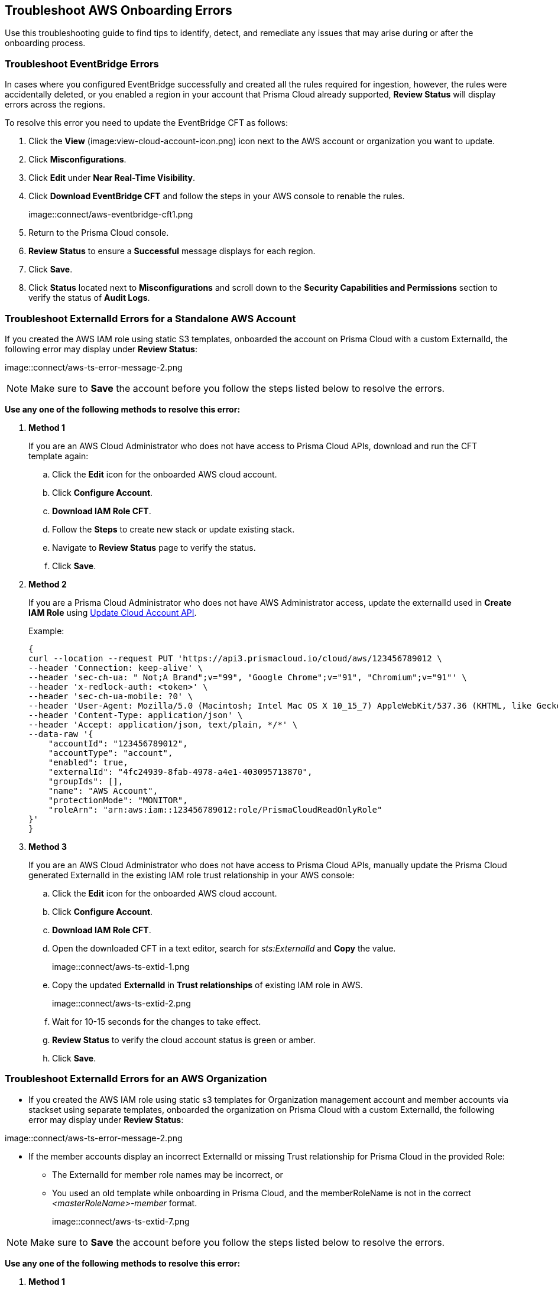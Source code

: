 == Troubleshoot AWS Onboarding Errors

Use this troubleshooting guide to find tips to identify, detect, and remediate any issues that may arise during or after the onboarding process.

[.task]
[#troubleshoot-eventbridge-errors]
=== Troubleshoot EventBridge Errors

In cases where you configured EventBridge successfully and created all the rules required for ingestion, however, the rules were accidentally deleted, or you enabled a region in your account that Prisma Cloud already supported, *Review Status*  will display errors across the regions.

To resolve this error you need to update the EventBridge CFT as follows:

[.procedure]
. Click the *View* (image:view-cloud-account-icon.png) icon next to the AWS account or organization you want to update.

. Click *Misconfigurations*.

. Click *Edit* under *Near Real-Time Visibility*.

. Click *Download EventBridge CFT* and follow the steps in your AWS console to renable the rules.
+
image::connect/aws-eventbridge-cft1.png

. Return to the Prisma Cloud console.

. *Review Status* to ensure a *Successful* message displays for each region.

. Click *Save*.

. Click *Status* located next to *Misconfigurations* and scroll down to the *Security Capabilities and Permissions* section to verify the status of *Audit Logs*.


[.task]
[#troubleshoot-externalid-errors-for-a-standalone-aws-account]
=== Troubleshoot ExternalId Errors for a Standalone AWS Account 

If you created the AWS IAM role using static S3 templates, onboarded the account on Prisma Cloud with a custom ExternalId, the following error may display under *Review Status*:

image::connect/aws-ts-error-message-2.png

[NOTE]
====
Make sure to *Save* the account before you follow the steps listed below to resolve the errors. 
====

*Use any one of the following methods to resolve this error:*

[.procedure]

. *Method 1*
+
If you are an AWS Cloud Administrator who does not have access to Prisma Cloud APIs, download and run the CFT template again:
+
.. Click the *Edit* icon for the onboarded AWS cloud account.

.. Click *Configure Account*.

.. *Download IAM Role CFT*. 

.. Follow the *Steps* to create new stack or update existing stack.

.. Navigate to *Review Status* page to verify the status.

.. Click *Save*.

. *Method 2*
+
If you are a Prisma Cloud Administrator who does not have AWS Administrator access, update the externalId used in *Create IAM Role* using https://pan.dev/prisma-cloud/api/cspm/update-cloud-account/#request-body-to-update-an-aws-account/[Update Cloud Account API].
+
Example:
+
[userinput]
----
{
curl --location --request PUT 'https://api3.prismacloud.io/cloud/aws/123456789012 \
--header 'Connection: keep-alive' \
--header 'sec-ch-ua: " Not;A Brand";v="99", "Google Chrome";v="91", "Chromium";v="91"' \
--header 'x-redlock-auth: <token>' \
--header 'sec-ch-ua-mobile: ?0' \
--header 'User-Agent: Mozilla/5.0 (Macintosh; Intel Mac OS X 10_15_7) AppleWebKit/537.36 (KHTML, like Gecko) Chrome/91.0.4472.114 Safari/537.36' \
--header 'Content-Type: application/json' \
--header 'Accept: application/json, text/plain, */*' \
--data-raw '{
    "accountId": "123456789012",
    "accountType": "account",
    "enabled": true,
    "externalId": "4fc24939-8fab-4978-a4e1-403095713870",
    "groupIds": [],
    "name": "AWS Account",
    "protectionMode": "MONITOR",
    "roleArn": "arn:aws:iam::123456789012:role/PrismaCloudReadOnlyRole"
}'
}
----

. *Method 3*
+
If you are an AWS Cloud Administrator who does not have access to Prisma Cloud APIs, manually update the Prisma Cloud generated ExternalId in the existing IAM role trust relationship in your AWS console:
+
.. Click the *Edit* icon for the onboarded AWS cloud account.

.. Click *Configure Account*.

.. *Download IAM Role CFT*. 

.. Open the downloaded CFT in a text editor, search for _sts:ExternalId_ and *Copy* the value.
+
image::connect/aws-ts-extid-1.png

.. Copy the updated *ExternalId* in *Trust relationships* of existing IAM role in AWS.
+
image::connect/aws-ts-extid-2.png

.. Wait for 10-15 seconds for the changes to take effect.

.. *Review Status* to verify the cloud account status is green or amber.

.. Click *Save*.

[.task]
[#troubleshoot-externalid-errors-for-an-aws-organization]
=== Troubleshoot ExternalId Errors for an AWS Organization

* If you created the AWS IAM role using static s3 templates for Organization management account and member accounts via stackset using separate templates, onboarded the organization on Prisma Cloud with a custom ExternalId, the following error may display under *Review Status*:

image::connect/aws-ts-error-message-2.png

* If the member accounts display an incorrect ExternalId or missing Trust relationship for Prisma Cloud in the provided Role:
+
** The ExternalId for member role names may be incorrect, or
** You used an old template while onboarding in Prisma Cloud, and the memberRoleName is not in the correct  _<masterRoleName>-member_ format.  
+
image::connect/aws-ts-extid-7.png

[NOTE]
====
Make sure to *Save* the account before you follow the steps listed below to resolve the errors. 
====

*Use any one of the following methods to resolve this error:*

[.procedure]

. *Method 1*
+
If you are an AWS Cloud Administrator who does not have access to Prisma Cloud APIs, download and run the CFT template again:
+
.. Click the *Edit* icon for the onboarded AWS organization.

.. Click *Configure Account*.

.. *Download IAM Role CFT*. 

.. Follow the *Steps* to create new stack or update existing stack.

.. Navigate to *Review Status* page to verify the status.

.. Click *Save*.

. *Method 2*
+
If you are a Prisma Cloud Administrator who does not have AWS Administrator access, update the externalId, memberExternalId, memberRoleName, and roleArn used in *Create IAM Role* using https://pan.dev/prisma-cloud/api/cspm/update-cloud-account/#request-body-to-update-an-aws-org-account[Update Cloud Account API]:
+
* externalId and roleArn - Management account IAM role
* memberExternalId and memberRoleName - Member accounts IAM role (created using stackset)
+
Example:
+
[userinput]
----
{
curl --location --request PUT 'https://api3.prismacloud.io/cloud/aws/123456789012' \
--header 'Connection: keep-alive' \
--header 'sec-ch-ua: " Not;A Brand";v="99", "Google Chrome";v="97", "Chromium";v="97"' \
--header 'x-redlock-auth: <token>' \
--header 'sec-ch-ua-mobile: ?0' \
--header 'User-Agent: Mozilla/5.0 (Macintosh; Intel Mac OS X 10_15_7) AppleWebKit/537.36 (KHTML, like Gecko) Chrome/97.0.4692.71 Safari/537.36' \
--header 'Content-Type: application/json' \
--header 'Accept: application/json, text/plain, */*' \
--header 'Sec-Fetch-Site: same-site' \
--header 'Sec-Fetch-Mode: cors' \
--header 'Sec-Fetch-Dest: empty' \
--header 'Accept-Language: en-GB,en-US;q=0.9,en;q=0.8' \
--data-raw '{
    "accountId": "123456789012'",
    "accountType": "organization",
    "enabled": true,
    "externalId": "a1ea8fe3-85d8-4ed9-93da-02d68670bc61",
    "memberExternalId": "a1ea8fe3-85d8-4ed9-93da-02d68670bc61",
    "memberRoleName": "PrismaCloudOrgMemberReadWriteRole",
    "memberRoleStatus": true,
    "name": "AWS ORG",
    "protectionMode": "MONITOR_AND_PROTECT",
    "roleArn": "arn:aws:iam::123456789012':role/PrismaCloudReadWriteRole"
}'
}
----

. *Method 3*
+
If you are an AWS Cloud Administrator who does not have access to Prisma Cloud APIs, manually update the Prisma Cloud generated ExternalId in the existing IAM role trust relationship in your AWS console:

.. Click the *Edit* icon for the onboarded AWS organization.

.. Click *Configure Account*.

.. *Download IAM Role CFT*. 

.. Open the downloaded CFT in a text editor, search for _sts:ExternalId_. There will be one externalId for the Management role and another for member accounts roles. Locate the externalId inside the PrismaCloudRole mapping.
+
image::connect/aws-ts-extid-3.png

.. Copy the updated *ExternalId* in *Trust relationships* of existing Management account IAM role in AWS.
+
image::connect/aws-ts-extid-4.png

.. Locate the memberExternalID in the downloaded template.
+
image::connect/aws-ts-extid-5.png

.. Copy the updated *memberExternalId* in *Trust relationships* of all existing member accounts IAM role in AWS.
+
image::connect/aws-ts-extid-6.png

.. Wait for 10-15 seconds for the changes to take effect.

.. *Review Status* to verify the cloud account status is green or amber.

.. Click *Save*.